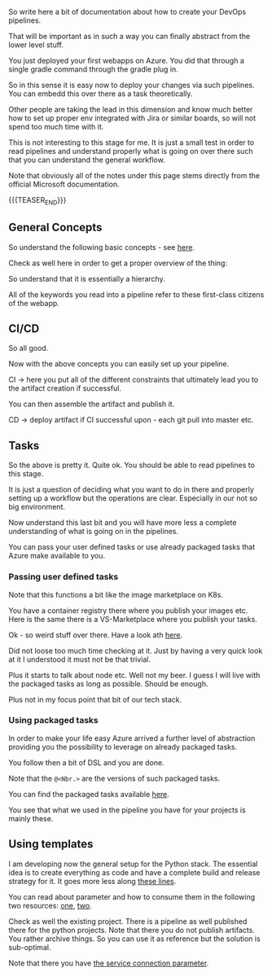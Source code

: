 #+BEGIN_COMMENT
.. title: Azure Pipelines
.. slug: azure-pipelines
.. date: 2022-03-23 13:02:43 UTC+01:00
.. tags: azure, software-engineering
.. category: 
.. link: 
.. description: 
.. type: text

#+END_COMMENT

#+begin_export html
<style>
img {
display: block;
margin-top: 60px;
margin-bottom: 60px;
margin-left: auto;
margin-right: auto;
width: 70%;
height: 100%;
class: center;
}

.container {
  position: relative;
  left: 15%;
  margin-top: 60px;
  margin-bottom: 60px;
  width: 70%;
  overflow: hidden;
  padding-top: 56.25%; /* 16:9 Aspect Ratio */
  display:block;
  overflow-y: hidden;
}

.responsive-iframe {
  position: absolute;
  top: 0;
  left: 0;
  bottom: 0;
  right: 0;
  width: 100%;
  height: 100%;
  border: none;
  display:block;
  overflow-y: hidden;
}
</style>
#+end_export

So write here a bit of documentation about how to create your DevOps
pipelines.

That will be important as in such a way you can finally abstract from
the lower level stuff.

You just deployed your first webapps on Azure. You did that through a
single gradle command through the gradle plug in.

So in this sense it is easy now to deploy your changes via such
pipelines. You can embedd this over there as a task theoretically.

Other people are taking the lead in this dimension and know much
better how to set up proper env integrated with Jira or similar
boards, so will not spend too much time with it.

This is not interesting to this stage for me. It is just a small test
in order to read pipelines and understand properly what is going on
over there such that you can understand the general workflow.

Note that obviously all of the notes under this page stems directly
from the official Microsoft documentation.

{{{TEASER_END}}}

** General Concepts

   So understand the following basic concepts - see [[https://docs.microsoft.com/en-us/azure/devops/pipelines/get-started/key-pipelines-concepts?view=azure-devops][here]].

   Check as well here in order to get a proper overview of the thing:
   
   #+begin_export html
    <img src="../../images/Screenshot 2022-03-23 132355.png" class="center">
   #+end_export

   So understand that it is essentially a hierarchy.

   #+begin_src plantuml :file ../../images/pipelineHierarchy.png :exports none
   @startmindmap
 * pipeline
 ** 1:N Stage \n\nA stage is a logical boundary in the pipeline. \n\nIt can be used to mark separation of concerns (for example, Build, QA, and production). 
 *** 1:N Job \n\n Jobs are most useful when you want to run a series of steps in different environments. \n\nFor example, you might want to build two configurations - x86 and x64. In this case, you have one stage and two jobs. 
 **** 1:N Step \n\nA step is the smallest building block of a pipeline. For example, a pipeline might consist of build and test steps. \n\nA step can either be a script or a task. 
 ***** 1:N Task \n\npre-packaged script performing actions.\n\nSay invoking REST API or pub artifact.
 ***** 1:N Script \n\nruns code as a step in your pipeline using command line, PowerShell, or Bash.

 *_ Where do Pipelines run? Where are they deployed?

 * <b>Agents</b> \n\nAn agent is computing infrastructure with installed agent software that runs one job at a time. \n\nFor example, your job could run on a Microsoft-hosted Ubuntu agent. \n\nThis info you specify in the <i>pool</i> section of your pipeline.

 * <b>Deployment Group</b> \n\nA deployment group is a set of deployment target machines that <b>have agents installed</b>.

 * <b>Deployment</b> \n\nCollection of steps that are run sequentially against an environment.

 * <b>Environment</b> \n\nAn environment is a collection of resources, where you deploy your application. \n\nIt can contain one or more virtual machines, containers, web apps, or any service that's used to host the application being developed.

 *_ Other important concepts in the pipelines - first class citenzens

 * <b>Approvals</b> \n\nIn such a way you pose your restrictions. \n\nI.e. validations before a deployment runs.

 * <b>Artifact</b> \n\nThis is the easier version of the docker images you were used to work with in your K8s wordl. \n\nAn artifact is a collection of files or packages published by a run. \n\nArtifacts are made available to subsequent tasks, such as distribution or deployment.


   @endmindmap
   #+end_src

   #+RESULTS:
   [[file:../../images/pipelineHierarchy.png]]

   #+begin_export html
    <img src="../../images/pipelineHierarchy.png" class="center">
   #+end_export

   All of the keywords you read into a pipeline refer to these
   first-class citizens of the webapp.

** CI/CD

   So all good.

   Now with the above concepts you can easily set up your pipeline.

   CI -> here you put all of the different constraints that ultimately
   lead you to the artifact creation if successful.

   You can then assemble the artifact and publish it.    

   CD -> deploy artifact if CI successful upon - each git pull into
   master etc.

** Tasks

   So the above is pretty it. Quite ok. You should be able to read
   pipelines to this stage.

   It is just a question of deciding what you want to do in there and
   properly setting up a workflow but the operations are
   clear. Especially in our not so big environment.

   Now understand this last bit and you will have more less a complete
   understanding of what is going on in the pipelines.

   You can pass your user defined tasks or use already packaged tasks
   that Azure make available to you.

*** Passing user defined tasks

    Note that this functions a bit like the image marketplace on K8s.

    You have a container registry there where you publish your images
    etc. Here is the same there is a VS-Marketplace where you publish
    your tasks.

    Ok - so weird stuff over there. Have a look ath [[https://docs.microsoft.com/en-us/azure/devops/extend/develop/add-build-task?view=azure-devops][here]].

    Did not loose too much time checking at it. Just by having a very
    quick look at it I understood it must not be that trivial.

    Plus it starts to talk about node etc. Well not my beer. I guess I
    will live with the packaged tasks as long as possible. Should be
    enough.

    Plus not in my focus point that bit of our tech stack.

*** Using packaged tasks
    
    In order to make your life easy Azure arrived a further level of
    abstraction providing you the possibility to leverage on already
    packaged tasks.

    You follow then a bit of DSL and you are done.

    Note that the =@<Nbr.>= are the versions of such packaged tasks.

    You can find the packaged tasks available [[https://docs.microsoft.com/en-us/azure/devops/pipelines/process/stages?view=azure-devops&tabs=yaml][here]].

    You see that what we used in the pipeline you have for your
    projects is mainly these.


    

   
   



** Using templates

   I am developing now the general setup for the Python stack. The
   essential idea is to create everything as code and have a complete
   build and release strategy for it. It goes more less along [[https://faun.pub/azure-devops-build-release-with-yaml-templates-d55f25a4928c][these lines]].

   You can read about parameter and how to consume them in the
   following two resources: [[https://docs.microsoft.com/en-us/azure/devops/pipelines/process/templates?view=azure-devops][one]], [[https://docs.microsoft.com/en-us/azure/devops/pipelines/process/runtime-parameters?view=azure-devops&tabs=script][two]].

   Check as well the existing project. There is a pipeline as well
   published there for the python projects. Note that there you do not
   publish artifacts. You rather archive things. So you can use it as
   reference but the solution is sub-optimal.

   Note that there you have [[https://docs.microsoft.com/en-us/azure/devops/pipelines/library/service-endpoints?view=azure-devops&tabs=yaml][the service connection parameter]].
